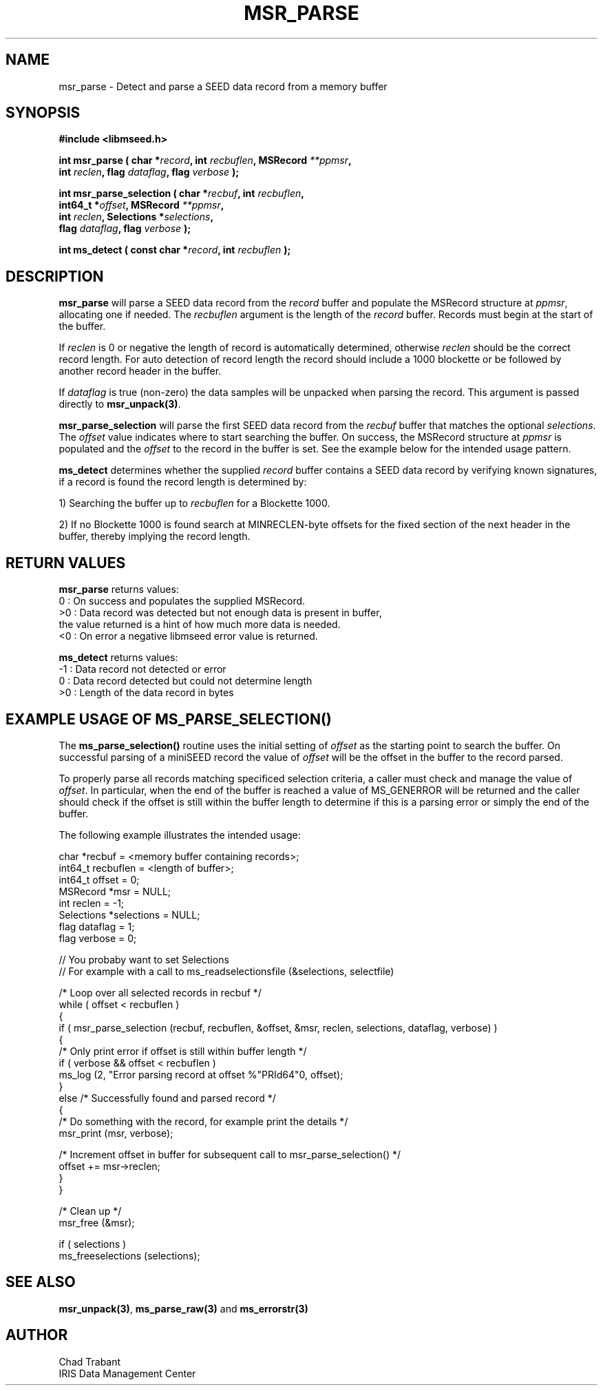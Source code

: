 .TH MSR_PARSE 3 2013/01/07 "Libmseed API"
.SH NAME
msr_parse - Detect and parse a SEED data record from a memory buffer

.SH SYNOPSIS
.nf
.B #include <libmseed.h>

.BI "int  \fBmsr_parse\fP ( char *" record ", int " recbuflen ", MSRecord " **ppmsr "," 
.BI "                 int " reclen ", flag " dataflag ", flag " verbose " );"

.BI "int  \fBmsr_parse_selection\fP ( char *" recbuf ", int " recbuflen ","
.BI "                           int64_t *" offset ", MSRecord " **ppmsr ","
.BI "                           int " reclen ", Selections *" selections ","
.BI "                           flag " dataflag ", flag " verbose " );"

.BI "int  \fBms_detect\fP ( const char *" record ", int " recbuflen " );"

.SH DESCRIPTION
\fBmsr_parse\fP will parse a SEED data record from the \fIrecord\fP
buffer and populate the MSRecord structure at \fIppmsr\fP, allocating
one if needed.  The \fIrecbuflen\fP argument is the length of the
\fIrecord\fP buffer.  Records must begin at the start of the buffer.

If \fIreclen\fP is 0 or negative the length of record is automatically
determined, otherwise \fIreclen\fP should be the correct record
length.  For auto detection of record length the record should include
a 1000 blockette or be followed by another record header in the
buffer.

If \fIdataflag\fP is true (non-zero) the data samples will be unpacked
when parsing the record.  This argument is passed directly to
\fBmsr_unpack(3)\fP.

\fBmsr_parse_selection\fP will parse the first SEED data record from
the \fIrecbuf\fP buffer that matches the optional \fIselections\fP.
The \fIoffset\fP value indicates where to start searching the buffer.
On success, the MSRecord structure at \fIppmsr\fP is populated and the
\fIoffset\fP to the record in the buffer is set.  See the example
below for the intended usage pattern.

\fBms_detect\fP determines whether the supplied \fIrecord\fP buffer
contains a SEED data record by verifying known signatures, if a record
is found the record length is determined by:

1) Searching the buffer up to \fIrecbuflen\fP for a Blockette 1000.

2) If no Blockette 1000 is found search at MINRECLEN-byte offsets
for the fixed section of the next header in the buffer, thereby
implying the record length.

.SH RETURN VALUES
\fBmsr_parse\fP returns values:
.nf
  0 : On success and populates the supplied MSRecord.
 >0 : Data record was detected but not enough data is present in buffer,
      the value returned is a hint of how much more data is needed.
 <0 : On error a negative libmseed error value is returned.

\fBms_detect\fP returns values:
.nf
 -1 : Data record not detected or error
  0 : Data record detected but could not determine length
 >0 : Length of the data record in bytes
.fi

.SH EXAMPLE USAGE OF MS_PARSE_SELECTION()
The \fBms_parse_selection()\fP routine uses the initial setting of
\fIoffset\fP as the starting point to search the buffer.  On
successful parsing of a miniSEED record the value of \fIoffset\fP will
be the offset in the buffer to the record parsed.

To properly parse all records matching specificed selection criteria,
a caller must check and manage the value of \fIoffset\fP.  In
particular, when the end of the buffer is reached a value of
MS_GENERROR will be returned and the caller should check if the offset
is still within the buffer length to determine if this is a parsing
error or simply the end of the buffer.

The following example illustrates the intended usage:

.nf
  char *recbuf = <memory buffer containing records>;
  int64_t recbuflen = <length of buffer>;
  int64_t offset = 0;
  MSRecord *msr = NULL;
  int reclen = -1;
  Selections *selections = NULL;
  flag dataflag = 1;
  flag verbose = 0;

  // You probaby want to set Selections
  // For example with a call to ms_readselectionsfile (&selections, selectfile)

  /* Loop over all selected records in recbuf */
  while ( offset < recbuflen )
    {
      if ( msr_parse_selection (recbuf, recbuflen, &offset, &msr, reclen, selections, dataflag, verbose) )
        {
          /* Only print error if offset is still within buffer length */
          if ( verbose && offset < recbuflen )
          ms_log (2, "Error parsing record at offset %"PRId64"\n", offset);
        }
      else /* Successfully found and parsed record */
        {
          /* Do something with the record, for example print the details */
          msr_print (msr, verbose);
  
          /* Increment offset in buffer for subsequent call to msr_parse_selection() */
          offset += msr->reclen;
        }
    }

  /* Clean up */
  msr_free (&msr);

  if ( selections )
    ms_freeselections (selections);
.fi

.SH SEE ALSO
\fBmsr_unpack(3)\fP, \fBms_parse_raw(3)\fP and \fBms_errorstr(3)\fP

.SH AUTHOR
.nf
Chad Trabant
IRIS Data Management Center
.fi
